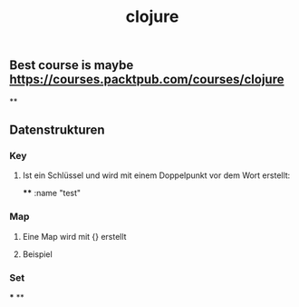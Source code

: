#+TITLE: clojure

** Best course is maybe https://courses.packtpub.com/courses/clojure
**
** Datenstrukturen
*** Key
**** Ist ein Schlüssel und wird mit einem Doppelpunkt vor dem Wort erstellt:
****
:name "test"
*** Map
**** Eine Map wird mit {} erstellt
**** Beispiel
*** Set
***
**
